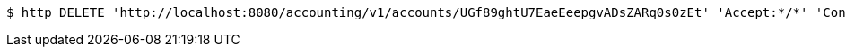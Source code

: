 [source,bash]
----
$ http DELETE 'http://localhost:8080/accounting/v1/accounts/UGf89ghtU7EaeEeepgvADsZARq0s0zEt' 'Accept:*/*' 'Content-Type:application/json'
----